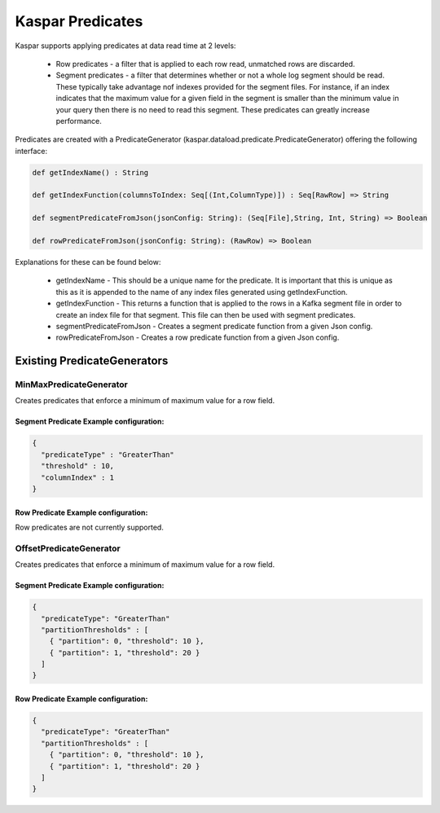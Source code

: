 .. _kaspar_predicates:

Kaspar Predicates
=================

Kaspar supports applying predicates at data read time at 2 levels:

  * Row predicates - a filter that is applied to each row read, unmatched rows are discarded.
  * Segment predicates - a filter that determines whether or not a whole log segment should be
    read. These typically take advantage nof indexes provided for the segment files. For instance,
    if an index indicates that the maximum value for a given field in the segment is smaller than
    the minimum value in your query then there is no need to  read this segment. These predicates
    can greatly increase performance.

Predicates are created with a PredicateGenerator (kaspar.dataload.predicate.PredicateGenerator)
offering the following interface:

.. sourcecode:: java

  def getIndexName() : String

  def getIndexFunction(columnsToIndex: Seq[(Int,ColumnType)]) : Seq[RawRow] => String

  def segmentPredicateFromJson(jsonConfig: String): (Seq[File],String, Int, String) => Boolean

  def rowPredicateFromJson(jsonConfig: String): (RawRow) => Boolean

Explanations for these can be found below:

  * getIndexName - This should be a unique name for the predicate. It is important that this is
    unique as this as it is appended to the name of any index files generated using
    getIndexFunction.
  * getIndexFunction - This returns a function that is applied to the rows in a Kafka segment file
    in order to create an index file for that segment. This file can then be used with segment
    predicates.
  * segmentPredicateFromJson - Creates a segment predicate function from a given Json config.
  * rowPredicateFromJson - Creates a row predicate function from a given Json config.

Existing PredicateGenerators
----------------------------

------------------------
MinMaxPredicateGenerator
------------------------

Creates predicates that enforce a minimum of maximum value for a row field.

Segment Predicate Example configuration:
########################################

.. sourcecode:: java

    {
      "predicateType" : "GreaterThan"
      "threshold" : 10,
      "columnIndex" : 1
    }

Row Predicate Example configuration:
####################################

Row predicates are not currently supported.

------------------------
OffsetPredicateGenerator
------------------------

Creates predicates that enforce a minimum of maximum value for a row field.

Segment Predicate Example configuration:
########################################

.. sourcecode:: java

    {
      "predicateType": "GreaterThan"
      "partitionThresholds" : [
        { "partition": 0, "threshold": 10 },
        { "partition": 1, "threshold": 20 }
      ]
    }

Row Predicate Example configuration:
####################################

.. sourcecode:: java

    {
      "predicateType": "GreaterThan"
      "partitionThresholds" : [
        { "partition": 0, "threshold": 10 },
        { "partition": 1, "threshold": 20 }
      ]
    }